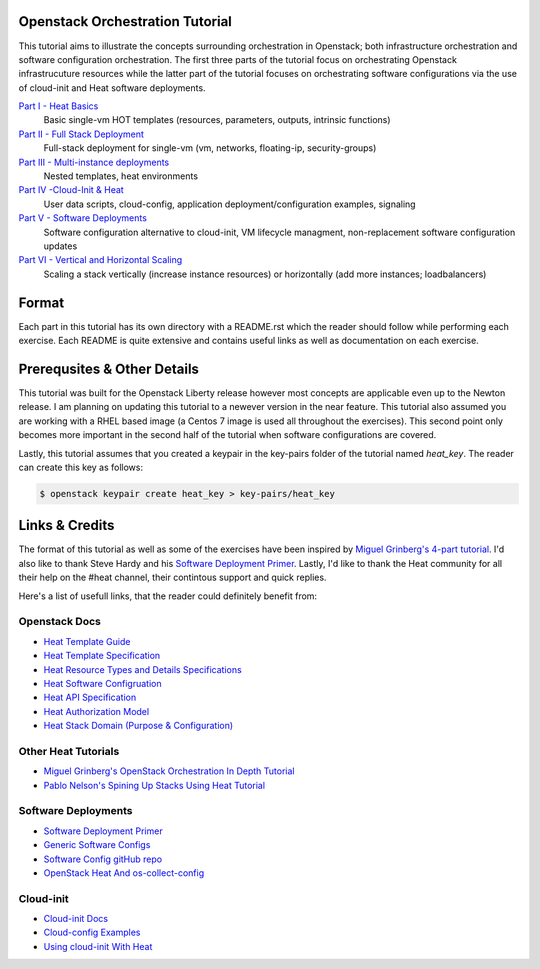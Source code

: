 Openstack Orchestration Tutorial
================================

This tutorial aims to illustrate the concepts surrounding orchestration in 
Openstack; both infrastructure orchestration and software configuration 
orchestration. The first three parts of the tutorial focus on orchestrating 
Openstack infrastrucuture resources while the latter part of the tutorial 
focuses on orchestrating software configurations via the use of cloud-init and 
Heat software deployments. 

`Part I - Heat Basics <https://github.com/stingaci/heat-tutorial/tree/master/partI>`_
  Basic single-vm HOT templates (resources, parameters, outputs, intrinsic 
  functions)

`Part II - Full Stack Deployment <https://github.com/stingaci/heat-tutorial/tree/master/partII>`_
  Full-stack deployment for single-vm (vm, networks, floating-ip, 
  security-groups)

`Part III - Multi-instance deployments <https://github.com/stingaci/heat-tutorial/tree/master/partIII>`_
  Nested templates, heat environments

`Part IV -Cloud-Init & Heat <https://github.com/stingaci/heat-tutorial/tree/master/partIV>`_
  User data scripts, cloud-config, application deployment/configuration 
  examples, signaling
 
`Part V - Software Deployments <https://github.com/stingaci/heat-tutorial/tree/master/partV>`_
  Software configuration alternative to cloud-init, VM lifecycle managment, 
  non-replacement software configuration updates 

`Part VI - Vertical and Horizontal Scaling <https://github.com/stingaci/heat-tutorial/tree/master/partVI>`_
  Scaling a stack vertically (increase instance resources) or horizontally 
  (add more instances; loadbalancers)

Format
======

Each part in this tutorial has its own directory with a README.rst which the 
reader should follow while performing each exercise. Each README is quite 
extensive and contains useful links as well as documentation on each exercise. 

Prerequsites & Other Details
============================

This tutorial was built for the Openstack Liberty release however most concepts 
are applicable even up to the Newton release. I am planning on updating this 
tutorial to a newever version in the near feature. This tutorial also assumed 
you are working with a RHEL based image (a Centos 7 image is used all 
throughout the exercises). This second point only becomes more important in 
the second half of the tutorial when software configurations are covered. 

Lastly, this tutorial assumes that you created a keypair in the key-pairs 
folder of the tutorial named *heat_key*. The reader can create this key as 
follows:

.. code:: bash 

  $ openstack keypair create heat_key > key-pairs/heat_key

Links & Credits 
===============

The format of this tutorial as well as some of the exercises have been inspired 
by `Miguel Grinberg's 4-part tutorial 
<https://developer.rackspace.com/blog/openstack-orchestration-in-depth-part-1-introduction-to-heat/>`_. 
I'd also like to thank Steve Hardy and his `Software Deployment Primer 
<http://hardysteven.blogspot.com/2015/05/heat-softwareconfig-resources.html?m=1>`_. 
Lastly, I'd like to thank the Heat community for all their help on the #heat 
channel, their contintous support and quick replies.

Here's a list of usefull links, that the reader could definitely benefit from:

Openstack Docs
--------------

- `Heat Template Guide <http://docs.openstack.org/developer/heat/template_guide/>`_
- `Heat Template Specification <http://docs.openstack.org/developer/heat/template_guide/hot_spec.html>`_
- `Heat Resource Types and Details Specifications <http://docs.openstack.org/developer/heat/template_guide/openstack.html>`_ 
- `Heat Software Configruation <http://docs.openstack.org/developer/heat/template_guide/software_deployment.html#software-deployment-resources>`_
- `Heat API Specification <http://developer.openstack.org/api-ref/orchestration/v1/>`_
- `Heat Authorization Model <http://docs.openstack.org/admin-guide/orchestration-auth-model.html>`_
- `Heat Stack Domain (Purpose & Configuration) <http://docs.openstack.org/admin-guide/orchestration-stack-domain-users.html>`_

Other Heat Tutorials
--------------------

- `Miguel Grinberg's OpenStack Orchestration In Depth Tutorial <https://developer.rackspace.com/blog/openstack-orchestration-in-depth-part-1-introduction-to-heat/>`_
- `Pablo Nelson's Spining Up Stacks Using Heat Tutorial <https://github.com/rackerlabs/heat-tutorial>`_

Software Deployments
--------------------

- `Software Deployment Primer <http://hardysteven.blogspot.com/2015/05/heat-softwareconfig-resources.html?m=1>`_
- `Generic Software Configs <https://developer.rackspace.com/docs/user-guides/orchestration/generic-software-config/>`_
- `Software Config gitHub repo <https://github.com/openstack/heat-templates/tree/master/hot/software-config>`_
- `OpenStack Heat And os-collect-config <https://fatmin.com/2016/02/23/openstack-heat-and-os-collect-config/>`_

Cloud-init
---------

- `Cloud-init Docs <http://cloudinit.readthedocs.io/en/latest/>`_
- `Cloud-config Examples <http://cloudinit.readthedocs.io/en/latest/topics/examples.html>`_
- `Using cloud-init With Heat <https://sdake.io/2013/03/03/how-we-use-cloudinit-in-openstack-heat/>`_


